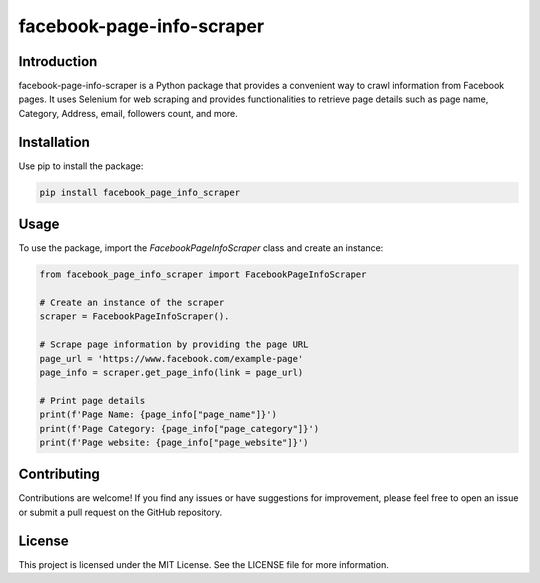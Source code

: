 ==============================
facebook-page-info-scraper
==============================


.. image:: https://img.shields.io/pypi/v/facebook-page-info-scraper.svg
    :target: https://pypi.python.org/pypi/facebook-page-info-scraper
    :alt: Latest Version

.. image:: https://img.shields.io/pypi/pyversions/facebook-page-info-scraper.svg
    :target: https://pypi.python.org/pypi/facebook-page-info-scraper
    :alt: Supported Python Versions

Introduction
------------

facebook-page-info-scraper is a Python package that provides a convenient way to crawl information from Facebook pages. It uses Selenium for web scraping and provides functionalities to retrieve page details such as page name, Category, Address, email, followers count, and more.

Installation
------------

Use pip to install the package:

.. code-block:: shell

    pip install facebook_page_info_scraper

Usage
-----

To use the package, import the `FacebookPageInfoScraper` class and create an instance:

.. code-block:: python

    from facebook_page_info_scraper import FacebookPageInfoScraper

    # Create an instance of the scraper
    scraper = FacebookPageInfoScraper().

    # Scrape page information by providing the page URL
    page_url = 'https://www.facebook.com/example-page'
    page_info = scraper.get_page_info(link = page_url)

    # Print page details
    print(f'Page Name: {page_info["page_name"]}')
    print(f'Page Category: {page_info["page_category"]}')
    print(f'Page website: {page_info["page_website"]}')

Contributing
------------

Contributions are welcome! If you find any issues or have suggestions for improvement, please feel free to open an issue or submit a pull request on the GitHub repository.

License
-------

This project is licensed under the MIT License. See the LICENSE file for more information.
